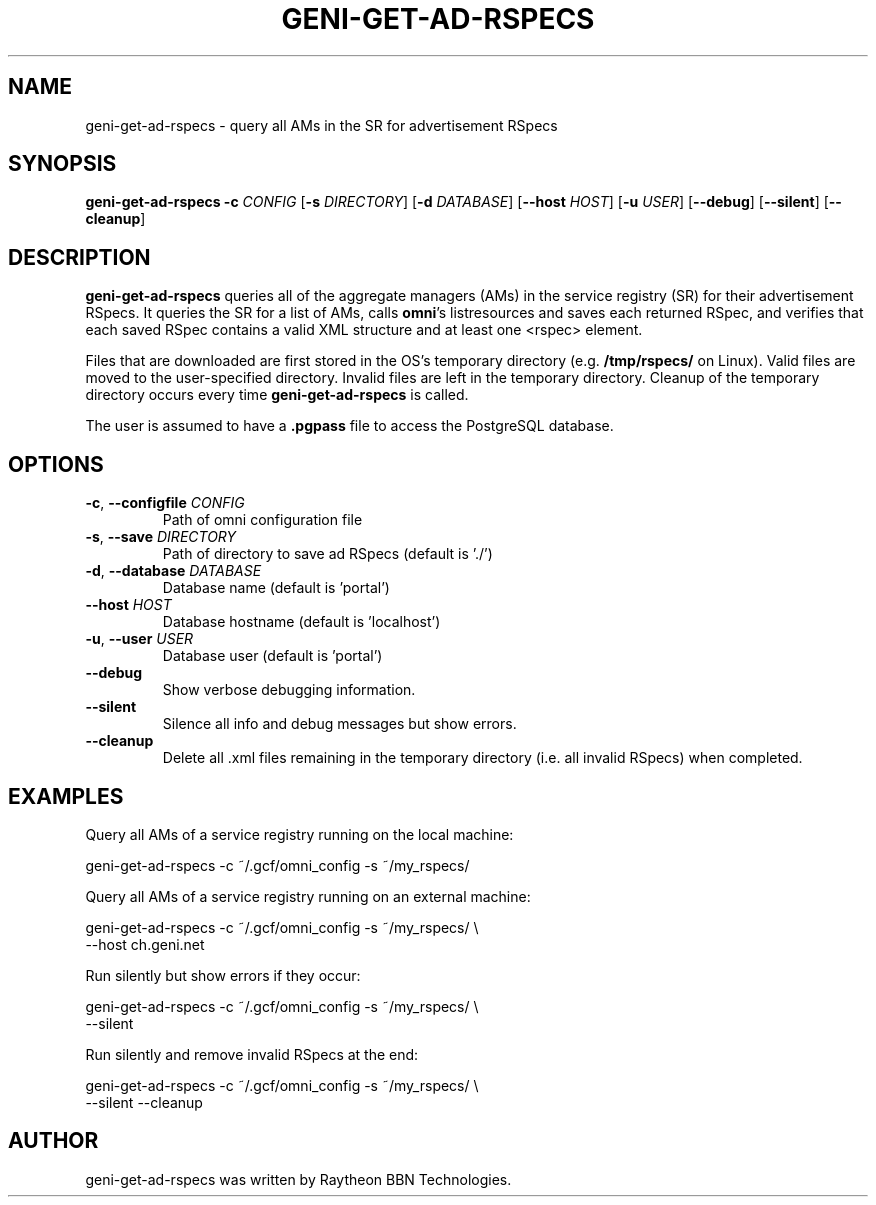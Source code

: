 .TH GENI-GET-AD-RSPECS 1 "June 10, 2014"
.SH NAME
geni-get-ad-rspecs \- query all AMs in the SR for advertisement RSpecs
.SH SYNOPSIS
.B geni-get-ad-rspecs
\fB-c \fICONFIG\fR
[\fB-s \fIDIRECTORY\fR]
[\fB-d \fIDATABASE\fR]
[\fB--host \fIHOST\fR]
[\fB-u \fIUSER\fR]
[\fB--debug\fR]
[\fB--silent\fR]
[\fB--cleanup\fR]
.SH DESCRIPTION
.B geni-get-ad-rspecs
queries all of the aggregate managers (AMs) in the service registry (SR) for
their advertisement RSpecs. It queries the SR for a list of AMs, calls
\fBomni\fR's listresources and saves each returned RSpec, and verifies
that each saved RSpec contains a valid XML structure and at least one <rspec>
element.

Files that are downloaded are first stored in the OS's temporary directory (e.g.
\fB/tmp/rspecs/\fR on Linux). Valid files are moved to the user-specified
directory. Invalid files are left in the temporary directory. Cleanup of the
temporary directory occurs every time \fBgeni-get-ad-rspecs\fR is called.

The user is assumed to have a \fB.pgpass\fR file to access the PostgreSQL
database.
.SH OPTIONS
.TP
\fB-c\fR, \fB--configfile \fICONFIG
Path of omni configuration file
.TP
\fB-s\fR, \fB--save \fIDIRECTORY
Path of directory to save ad RSpecs (default is './')
.TP
\fB-d\fR, \fB--database \fIDATABASE
Database name (default is 'portal')
.TP
\fB--host \fIHOST
Database hostname (default is 'localhost')
.TP
\fB-u\fR, \fB--user \fIUSER
Database user (default is 'portal')
.TP
\fB--debug
Show verbose debugging information.
.TP
\fB--silent
Silence all info and debug messages but show errors.
.TP
\fB--cleanup
Delete all .xml files remaining in the temporary directory (i.e. all invalid
RSpecs) when completed.
.SH EXAMPLES
Query all AMs of a service registry running on the local machine:

    geni-get-ad-rspecs -c ~/.gcf/omni_config -s ~/my_rspecs/
    
Query all AMs of a service registry running on an external machine:

    geni-get-ad-rspecs -c ~/.gcf/omni_config -s ~/my_rspecs/ \\
        --host ch.geni.net

Run silently but show errors if they occur:

    geni-get-ad-rspecs -c ~/.gcf/omni_config -s ~/my_rspecs/ \\
        --silent

Run silently and remove invalid RSpecs at the end:

    geni-get-ad-rspecs -c ~/.gcf/omni_config -s ~/my_rspecs/ \\
        --silent --cleanup
        
.SH AUTHOR
geni-get-ad-rspecs was written by Raytheon BBN Technologies.
